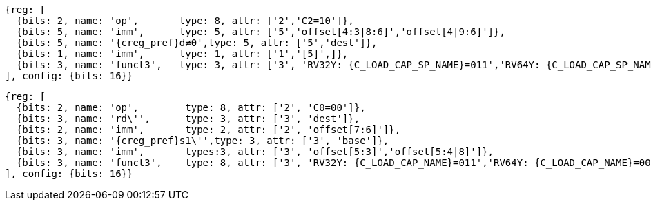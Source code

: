 //## 16.3 Load and Store Instructions
//### Stack-Pointer-Based Loads and Stores

[wavedrom, ,svg,subs=attributes+]
....
{reg: [
  {bits: 2, name: 'op',       type: 8, attr: ['2','C2=10']},
  {bits: 5, name: 'imm',      type: 5, attr: ['5','offset[4:3|8:6]','offset[4|9:6]']},
  {bits: 5, name: '{creg_pref}d≠0',type: 5, attr: ['5','dest']},
  {bits: 1, name: 'imm',      type: 1, attr: ['1','[5]',]},
  {bits: 3, name: 'funct3',   type: 3, attr: ['3', 'RV32Y: {C_LOAD_CAP_SP_NAME}=011','RV64Y: {C_LOAD_CAP_SP_NAME}=001']},
], config: {bits: 16}}
....

[wavedrom, ,svg,subs=attributes+]
....
{reg: [
  {bits: 2, name: 'op',        type: 8, attr: ['2', 'C0=00']},
  {bits: 3, name: 'rd\'',      type: 3, attr: ['3', 'dest']},
  {bits: 2, name: 'imm',       type: 2, attr: ['2', 'offset[7:6]']},
  {bits: 3, name: '{creg_pref}s1\'',type: 3, attr: ['3', 'base']},
  {bits: 3, name: 'imm',       types:3, attr: ['3', 'offset[5:3]','offset[5:4|8]']},
  {bits: 3, name: 'funct3',    type: 8, attr: ['3', 'RV32Y: {C_LOAD_CAP_NAME}=011','RV64Y: {C_LOAD_CAP_NAME}=001']},
], config: {bits: 16}}
....
